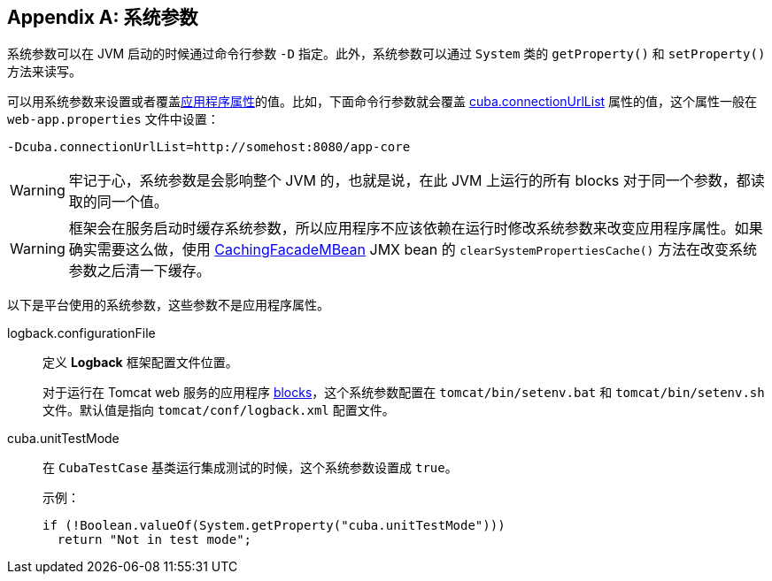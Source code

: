 [[system_properties]]
[appendix]
== 系统参数

系统参数可以在 JVM 启动的时候通过命令行参数 `-D` 指定。此外，系统参数可以通过 `System` 类的 `getProperty()` 和 `setProperty()` 方法来读写。

可以用系统参数来设置或者覆盖<<app_properties,应用程序属性>>的值。比如，下面命令行参数就会覆盖 <<cuba.connectionUrlList,cuba.connectionUrlList>> 属性的值，这个属性一般在 `web-app.properties` 文件中设置：

[source,plain]
----
-Dcuba.connectionUrlList=http://somehost:8080/app-core
----

[WARNING]
====
牢记于心，系统参数是会影响整个 JVM 的，也就是说，在此 JVM 上运行的所有 blocks 对于同一个参数，都读取的同一个值。
====

[WARNING]
====
框架会在服务启动时缓存系统参数，所以应用程序不应该依赖在运行时修改系统参数来改变应用程序属性。如果确实需要这么做，使用 <<cachingFacadeMBean,CachingFacadeMBean>> JMX bean 的 `clearSystemPropertiesCache()` 方法在改变系统参数之后清一下缓存。
====

以下是平台使用的系统参数，这些参数不是应用程序属性。

[[logback.configurationFile]]
logback.configurationFile::
+
--
定义 *Logback* 框架配置文件位置。

对于运行在 Tomcat web 服务的应用程序 <<app_tiers,blocks>>，这个系统参数配置在 `tomcat/bin/setenv.bat` 和 `tomcat/bin/setenv.sh` 文件。默认值是指向 `tomcat/conf/logback.xml` 配置文件。
--

[[cuba.unitTestMode]]
cuba.unitTestMode:: 
+
--
在 `CubaTestCase` 基类运行集成测试的时候，这个系统参数设置成 `true`。

示例：

[source, java]
----
if (!Boolean.valueOf(System.getProperty("cuba.unitTestMode")))
  return "Not in test mode";
----
--

